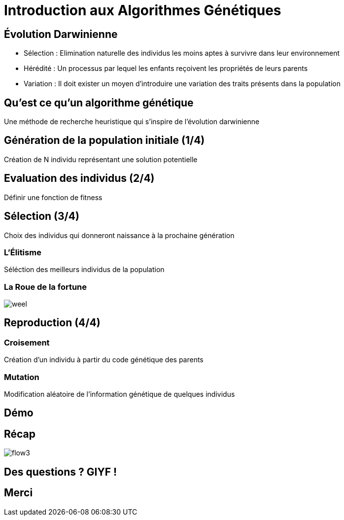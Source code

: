= Introduction aux Algorithmes Génétiques

== Évolution Darwinienne

[%step]
* Sélection : Elimination naturelle des individus les moins aptes à survivre dans leur environnement
* Hérédité : Un processus par lequel les enfants reçoivent les propriétés de leurs parents
* Variation : Il doit exister un moyen d'introduire une variation des traits présents dans la population

== Qu'est ce qu'un algorithme génétique
Une méthode de recherche heuristique qui s'inspire de l'évolution darwinienne

== Génération de la population initiale (1/4)
Création de N individu représentant une solution potentielle

== Evaluation des individus (2/4)
Définir une fonction de +fitness+

== Sélection (3/4)
Choix des individus qui donneront naissance à la prochaine génération 

=== L'Élitisme
Séléction des meilleurs individus de la population

=== La Roue de la fortune
image::weel.png[]

== Reproduction (4/4)

=== Croisement
Création d'un individu à partir du code génétique des parents

=== Mutation
Modification aléatoire de l'information génétique de quelques individus

== Démo

== Récap
image::flow3.png[]

== Des questions ? GIYF !

== Merci
